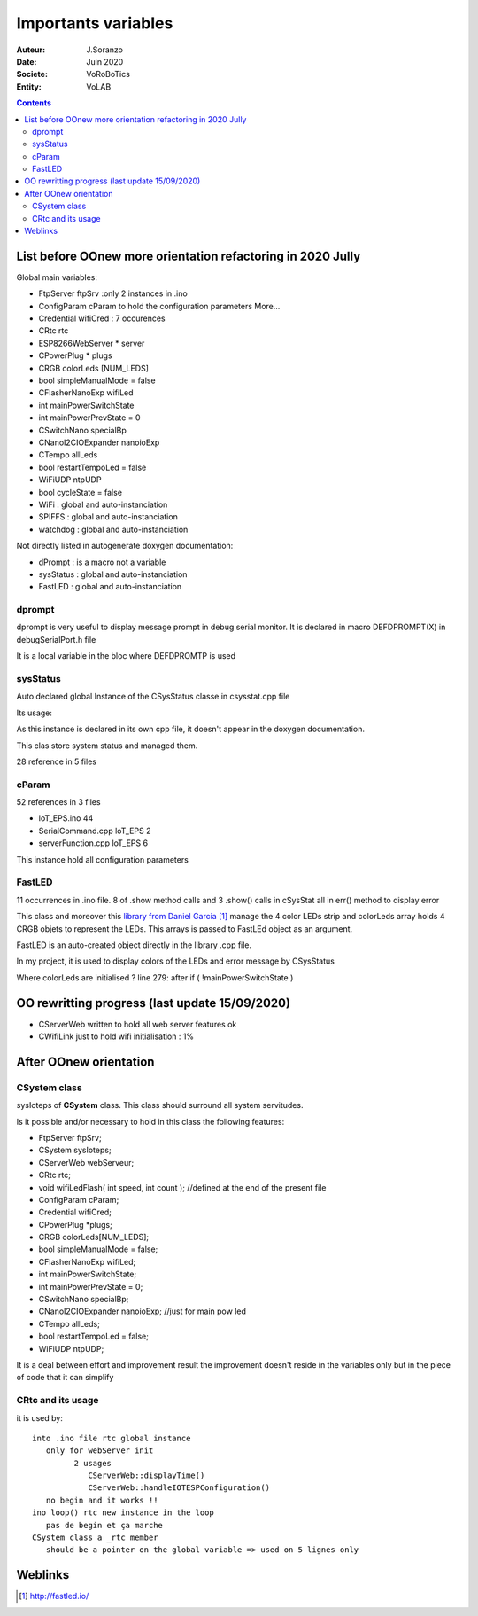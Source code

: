 ++++++++++++++++++++++++++++++++++++++++++++++++++++++++++++++++++++++++++++++++++++++++++++++++++++
Importants variables
++++++++++++++++++++++++++++++++++++++++++++++++++++++++++++++++++++++++++++++++++++++++++++++++++++

:Auteur: J.Soranzo
:Date: Juin 2020
:Societe: VoRoBoTics
:Entity: VoLAB

.. contents::
    :backlinks: top

.. _refVariableList:

====================================================================================================
List before OOnew more orientation refactoring in 2020 Jully
====================================================================================================
Global main variables:

- FtpServer 	ftpSrv :only 2 instances in .ino
- ConfigParam 	cParam  to hold the configuration parameters More...
- Credential 	wifiCred : 7 occurences
- CRtc 	rtc
- ESP8266WebServer * 	server
- CPowerPlug * 	plugs
- CRGB 	colorLeds [NUM_LEDS]
- bool 	simpleManualMode = false
- CFlasherNanoExp 	wifiLed
- int 	mainPowerSwitchState
- int 	mainPowerPrevState = 0
- CSwitchNano 	specialBp
- CNanoI2CIOExpander 	nanoioExp
- CTempo 	allLeds
- bool 	restartTempoLed = false
- WiFiUDP 	ntpUDP
- bool 	cycleState = false
- WiFi : global and auto-instanciation
- SPIFFS : global and auto-instanciation 
- watchdog : global and auto-instanciation 

Not directly listed in autogenerate doxygen documentation:

- dPrompt : is a macro not a variable
- sysStatus : global and auto-instanciation
- FastLED  : global and auto-instanciation


dprompt
====================================================================================================
dprompt is very useful to display message prompt in debug serial monitor.
It is declared in macro DEFDPROMPT(X) in debugSerialPort.h file

It is a local variable in the bloc where DEFDPROMTP is used

sysStatus
====================================================================================================
Auto declared global Instance of the CSysStatus classe in csysstat.cpp file

Its usage:

.. image:: image/sysStatusReference.jpg
   :width: 300 px

As this instance is declared in its own cpp file, it doesn't appear in the doxygen documentation.

This clas store system status and managed them.

28 reference in 5 files

cParam
====================================================================================================
52 references in 3 files

- loT_EPS.ino 44
- SerialCommand.cpp loT_EPS 2
- serverFunction.cpp loT_EPS 6

This instance hold all configuration parameters

FastLED
====================================================================================================
.. image:: image/FastLEDVariable.jpg 
   :width: 600 px

11 occurrences in .ino file. 8 of .show method calls  and 3 .show() calls in cSysStat all in
err() method to display error

This class and moreover this `library from Daniel Garcia`_ manage the 4 color LEDs strip and
colorLeds array holds 4 CRGB objets to represent the LEDs. This arrays is passed to FastLEd object
as an argument.

FastLED is an auto-created object directly in the library .cpp file.

In my project, it is used to display colors of the LEDs and error message by CSysStatus

.. _`library from Daniel Garcia` : http://fastled.io/

Where colorLeds are initialised ? line 279: after  if ( !mainPowerSwitchState )

====================================================================================================
OO rewritting progress (last update 15/09/2020)
====================================================================================================
- CServerWeb written to hold all web server features ok
- CWifiLink just to hold wifi initialisation : 1%

====================================================================================================
After OOnew orientation
====================================================================================================

CSystem class
====================================================================================================
sysIoteps of **CSystem** class. This class should surround all system servitudes.

Is it possible and/or necessary to hold in this class the following features:

- FtpServer ftpSrv;
- CSystem sysIoteps;
- CServerWeb webServeur;
- CRtc rtc;

- void wifiLedFlash( int speed, int count ); //defined at the end of the present file

- ConfigParam cParam;
- Credential wifiCred;
- CPowerPlug \*plugs;

- CRGB colorLeds[NUM_LEDS];

- bool simpleManualMode = false;
- CFlasherNanoExp wifiLed;
- int mainPowerSwitchState;
- int mainPowerPrevState = 0;
- CSwitchNano specialBp;
- CNanoI2CIOExpander nanoioExp; //just for main pow led
- CTempo allLeds;
- bool restartTempoLed = false;
- WiFiUDP ntpUDP;

It is a deal between effort and improvement result the improvement doesn't reside in the variables
only but in the piece of code that it can simplify

CRtc and its usage
====================================================================================================
it is used by::

   into .ino file rtc global instance
      only for webServer init
            2 usages
               CServerWeb::displayTime()
               CServerWeb::handleIOTESPConfiguration()
      no begin and it works !!
   ino loop() rtc new instance in the loop
      pas de begin et ça marche
   CSystem class a _rtc member
      should be a pointer on the global variable => used on 5 lignes only



====================================================================================================
Weblinks
====================================================================================================

.. target-notes::